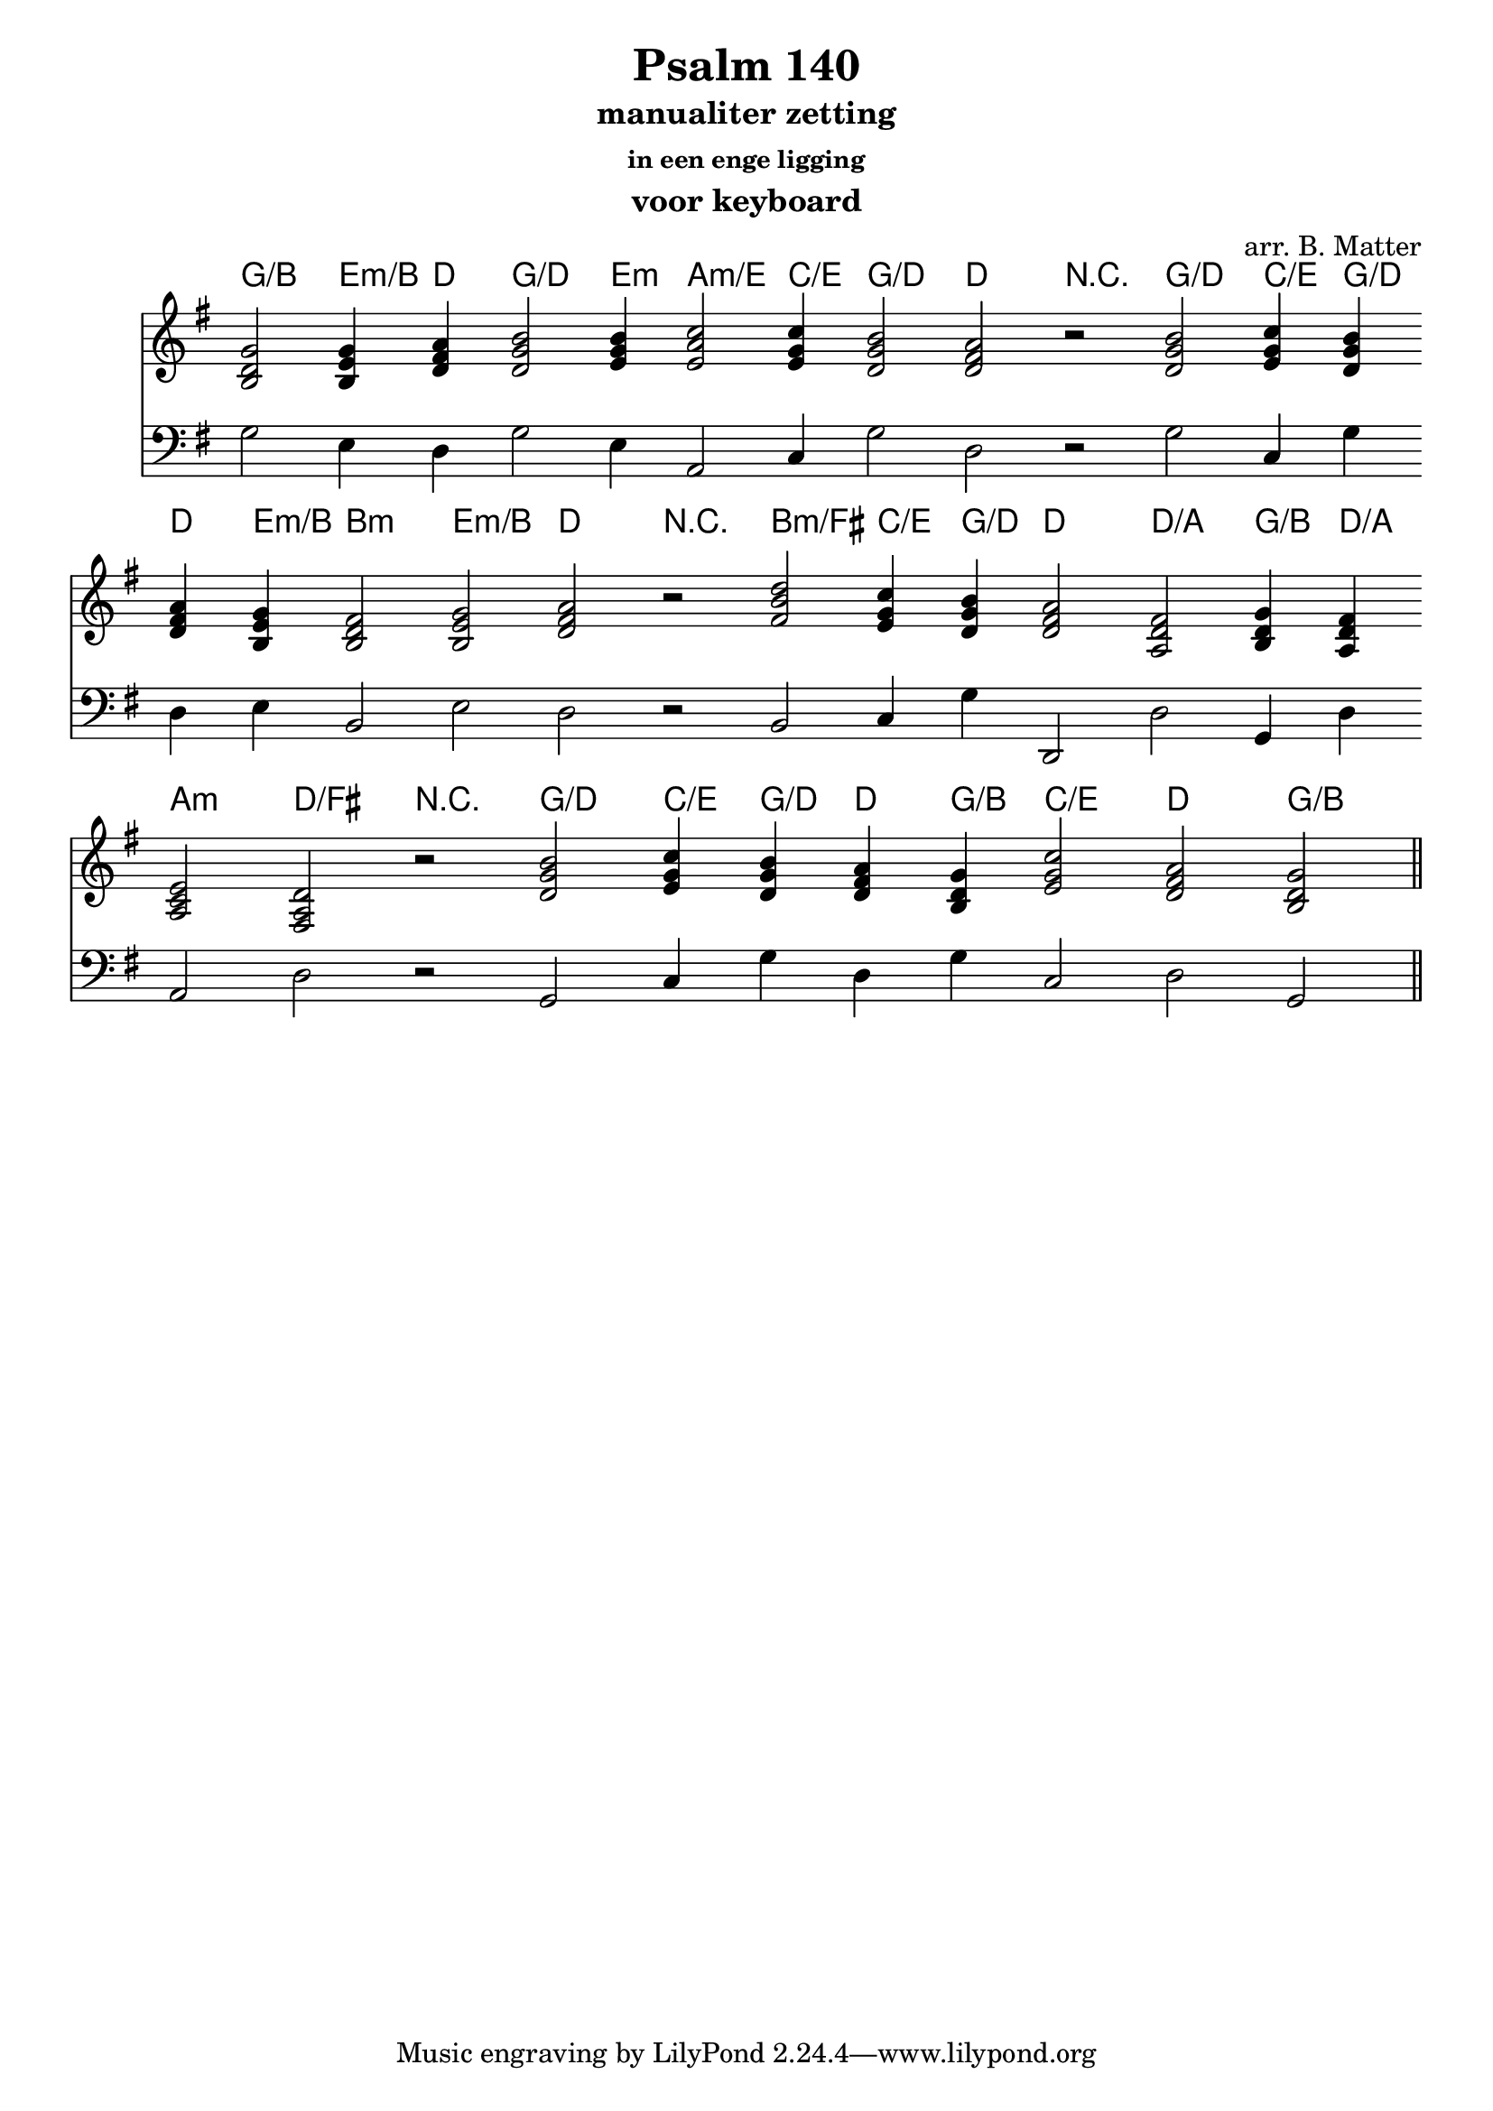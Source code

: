 \version "2.24.4"

\paper {
  #(set-paper-size "a4")
  % Add space for instrument names
  indent = 10\mm
}

\header { 
 title = "Psalm 140"
  subtitle = "manualiter zetting"
  subsubtitle = "in een enge ligging"
  instrument = "voor keyboard"
  arranger = "arr. B. Matter"
}

treble = \relative g {
    \key g \major
    \chordmode {
      g2/b  e4:m/b d \override Score.BarLine.stencil = ##f
      \override Score.BarNumber.stencil = ##f
      g2/d e4:m a2:m/e c'4/e g2/d
      d2
      
    }
    \relative {
      b'\rest
    }
    \chordmode {
      g2/d c'4/e g/d d e4:m/b b,2:m e:m/b d
    }
    \relative {
      b'\rest
    }
    \chordmode {
      b:m/fis c'4/e g/d d2 d/a g4/b d/a a,2:m d/fis
   } 
   \relative {
      b'\rest
   }
   \chordmode {
      g/d c'4/e g/d d4 g4/b c'2/e d2 g/b
      \revert Score.BarLine.stencil
       \bar "||"
       
   }
}

bass = \relative c { 
  \clef "bass"
  \key g \major
  \relative c {
    g'2 e4 d 
    g2 e4 a,2 c4 g'2
    d d\rest
    g c,4 g' d e b2 e2
    d d\rest
    b c4 g' d,2 d' g,4 d' a2 d
    d\rest
    g, c4 g' d g4 c,2 d g,
  } 
}
<<

  \new ChordNames {
    \treble
  }
  \new Staff {
  \treble
  }
  \new Staff {
  \bass
  }
>>
 \layout {
   \context {
          \Score
          \override SpacingSpanner.base-shortest-duration = #(ly:make-moment 1/16)
        }
   \context {
    \Staff
    \remove "Time_signature_engraver"
  }
}

